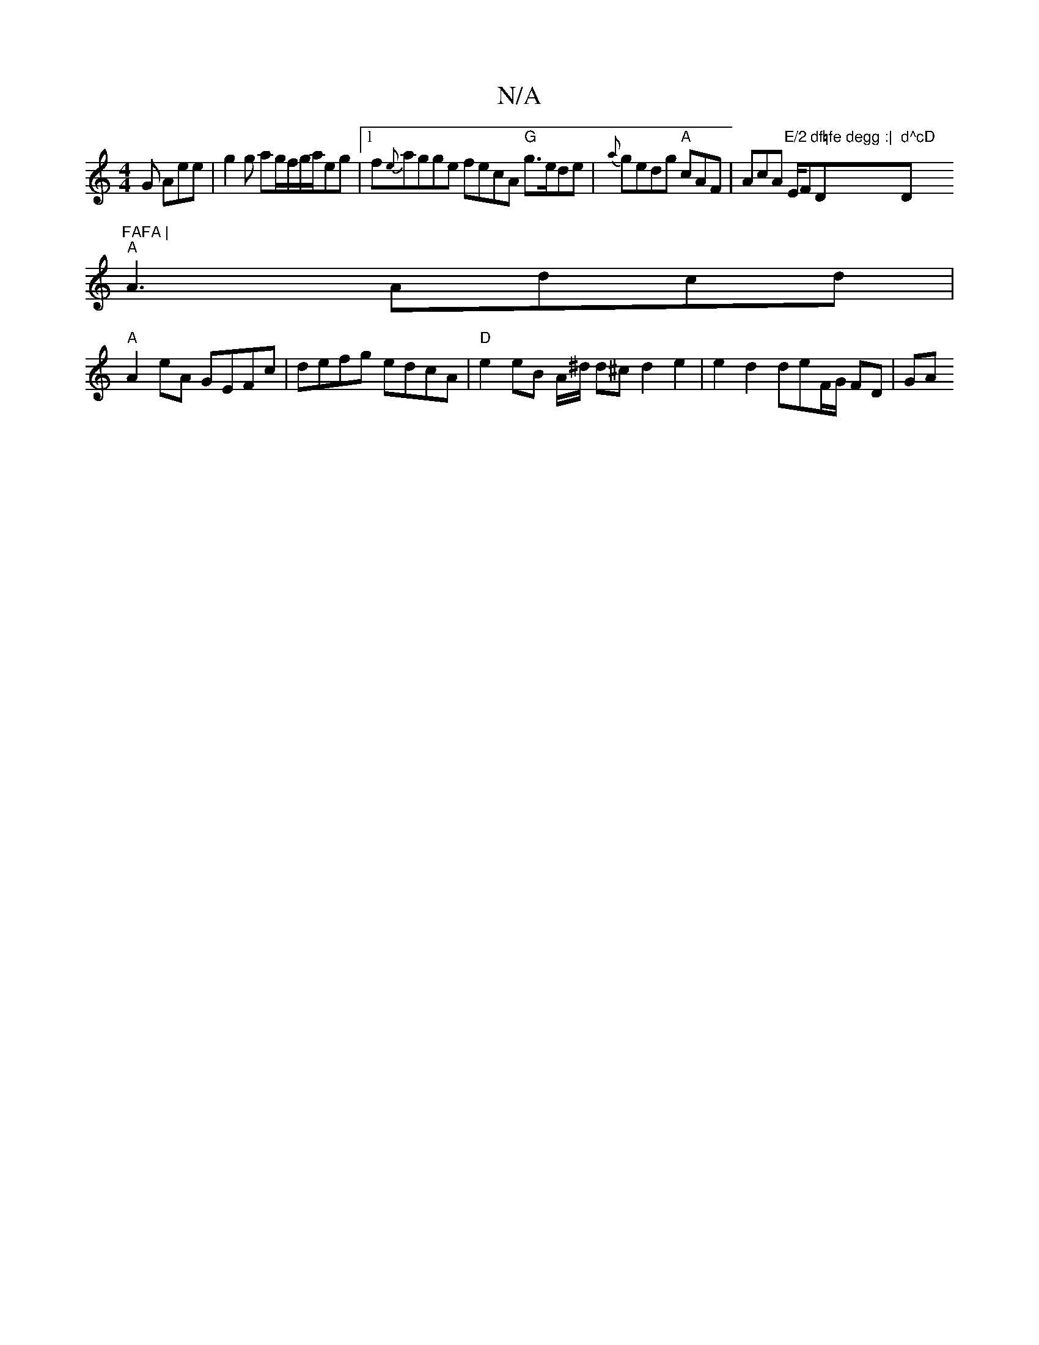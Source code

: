 X:1
T:N/A
M:4/4
R:N/A
K:Cmajor
G Aee|g2g ag/f/g/a/eg|1 f{e}agge fecA "G"g>ede | {a}gedg "A"cAF | AcA "E/2"E/F#7"df=fe degg :|"D" d^cD "D"FAFA |
"A" A3 Adcd|
"A" A2 eA GEFc | defg edcA | "D"e2 eB A/^d/ d^c d2 e2 | e2 d2 deF/G/ FD|GA